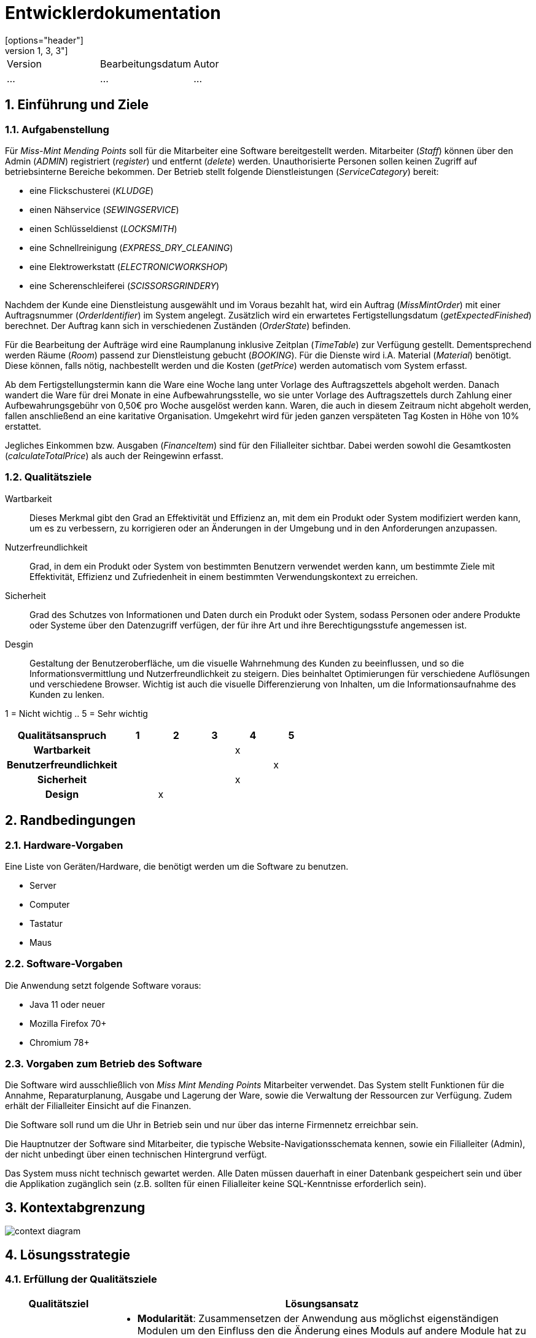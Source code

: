 = Entwicklerdokumentation
[options="header"]
[cols="1, 3, 3"]
|===
|Version | Bearbeitungsdatum   | Autor 
|...	| ... | ...
|===

:project_name: Entwicklerdokumentation
:toc: left
:numbered:

== Einführung und Ziele
=== Aufgabenstellung
Für _Miss-Mint Mending Points_ soll für die Mitarbeiter eine Software bereitgestellt werden.
Mitarbeiter (_Staff_) können über den Admin (_ADMIN_) registriert (_register_) und entfernt (_delete_) werden.
Unauthorisierte Personen sollen keinen Zugriff auf betriebsinterne Bereiche bekommen.
Der Betrieb stellt folgende Dienstleistungen (_ServiceCategory_) bereit:

* eine Flickschusterei (_KLUDGE_)
* einen Nähservice (_SEWINGSERVICE_)
* einen Schlüsseldienst (_LOCKSMITH_)
* eine Schnellreinigung (_EXPRESS_DRY_CLEANING_)
* eine Elektrowerkstatt (_ELECTRONICWORKSHOP_)
* eine Scherenschleiferei (_SCISSORSGRINDERY_)

Nachdem der Kunde eine Dienstleistung ausgewählt und im Voraus bezahlt hat, wird ein
Auftrag (_MissMintOrder_) mit einer Auftragsnummer (_OrderIdentifier_) im System angelegt.
Zusätzlich wird ein erwartetes Fertigstellungsdatum (_getExpectedFinished_) berechnet.
Der Auftrag kann sich in verschiedenen Zuständen (_OrderState_) befinden.

Für die Bearbeitung der Aufträge wird eine Raumplanung inklusive Zeitplan (_TimeTable_) zur Verfügung gestellt.
Dementsprechend werden Räume (_Room_) passend zur Dienstleistung gebucht (_BOOKING_). Für die Dienste
wird i.A. Material (_Material_) benötigt. Diese können, falls nötig, nachbestellt werden und die
Kosten (_getPrice_) werden automatisch vom System erfasst.

Ab dem Fertigstellungstermin kann die Ware eine Woche lang unter Vorlage des Auftragszettels abgeholt werden.
Danach wandert die Ware für drei Monate in eine Aufbewahrungsstelle, wo sie unter Vorlage des Auftragszettels
durch Zahlung einer Aufbewahrungsgebühr von 0,50€ pro Woche ausgelöst werden kann. Waren, die
auch in diesem Zeitraum nicht abgeholt werden, fallen anschließend an eine karitative Organisation.
Umgekehrt wird für jeden ganzen verspäteten Tag Kosten in Höhe von 10% erstattet.

Jegliches Einkommen bzw. Ausgaben (_FinanceItem_) sind für den Filialleiter sichtbar. Dabei werden sowohl die
Gesamtkosten (_calculateTotalPrice_) als auch der Reingewinn erfasst.


=== Qualitätsziele

Wartbarkeit::
Dieses Merkmal gibt den Grad an Effektivität und Effizienz an,
mit dem ein Produkt oder System modifiziert werden kann, um es zu verbessern,
zu korrigieren oder an Änderungen in der Umgebung und in den Anforderungen anzupassen.

Nutzerfreundlichkeit::
Grad, in dem ein Produkt oder System von bestimmten Benutzern verwendet werden kann,
um bestimmte Ziele mit Effektivität, Effizienz und Zufriedenheit in einem bestimmten Verwendungskontext zu erreichen.

Sicherheit::
Grad des Schutzes von Informationen und Daten durch ein Produkt oder System,
sodass Personen oder andere Produkte oder Systeme über den Datenzugriff verfügen,
der für ihre Art und ihre Berechtigungsstufe angemessen ist.

Desgin::
Gestaltung der Benutzeroberfläche, um die visuelle Wahrnehmung des Kunden zu beeinflussen,
und so die Informationsvermittlung und Nutzerfreundlichkeit zu steigern.
Dies beinhaltet Optimierungen für verschiedene Auflösungen und verschiedene Browser.
Wichtig ist auch die visuelle Differenzierung von Inhalten, um die Informationsaufnahme des Kunden zu lenken.

1 = Nicht wichtig ..
5 = Sehr wichtig

[options="header",cols="3h, ^1, ^1, ^1, ^1, ^1"]
|===
|Qualitätsanspruch        | 1 | 2 | 3 | 4 | 5
|Wartbarkeit              |   |   |   | x |
|Benutzerfreundlichkeit   |   |   |   |   | x
|Sicherheit               |   |   |   | x |
|Design                   |   | x |   |   |
|===


== Randbedingungen

=== Hardware-Vorgaben
Eine Liste von Geräten/Hardware, die benötigt werden um die Software zu benutzen.

* Server
* Computer
* Tastatur
* Maus

=== Software-Vorgaben

Die Anwendung setzt folgende Software voraus:

* Java 11 oder neuer
* Mozilla Firefox 70+
* Chromium 78+

=== Vorgaben zum Betrieb des Software

Die Software wird ausschließlich von _Miss Mint Mending Points_ Mitarbeiter verwendet.
Das System stellt Funktionen für die Annahme, Reparaturplanung, Ausgabe und Lagerung der Ware,
sowie die Verwaltung der Ressourcen zur Verfügung. Zudem erhält der Filialleiter Einsicht auf
die Finanzen.

Die Software soll rund um die Uhr in Betrieb sein und nur über das interne Firmennetz erreichbar sein.

Die Hauptnutzer der Software sind Mitarbeiter, die typische Website-Navigationsschemata kennen, sowie ein Filialleiter (Admin), der nicht unbedingt über einen technischen Hintergrund verfügt.

Das System muss nicht technisch gewartet werden.
Alle Daten müssen dauerhaft in einer Datenbank gespeichert sein und über die Applikation zugänglich sein (z.B. sollten für einen Filialleiter keine SQL-Kenntnisse erforderlich sein).


== Kontextabgrenzung

image:srs/models/context_diagram.png[context diagram]

== Lösungsstrategie
=== Erfüllung der Qualitätsziele
[options="header", cols="1,4"]
|=== 
|Qualitätsziel
|Lösungsansatz

|Wartbarkeit
a|
- *Modularität*: Zusammensetzen der Anwendung aus möglichst eigenständigen Modulen um den Einfluss den die Änderung eines Moduls auf andere Module hat zu minimieren.
- *Wiederverwendbarkeit*: Sicherstellung der Wiederverwendbarkeit von Modulen durch andere Systemkomponenten
- *Modifizierbarkeit*: Die Anwendung sollte ohne Verschlechterung der Code-Qualität oder Auftreten von Fehlern veränderbar  und/oder erweiterbar sein.
|Nutzerfreundlichkeit
a|
- *Erlernbarkeit*: Das System sollte verständlich und einfach bedienbar sein. Das lääst sich z.B. durch eindeutige Beschreibung von Eingaben mit Hilfe von Tooltips und/oder Labels realisieren. 
- *Handhabung von Fehlern*: Nutzer sollten vor Fehlern geschützt werden. Eingaben dürfen unter keinen Umständen zu ungültigen Systemzuständen führen.
- *Ästhetik der Nutzerschnittstelle*: Bereitstellung einer ansprechenden und zufriedenstellenden Interaktion für den Nutzer
- *Zugänglichkeit*: Es sollte, z.B. durch die Nutzung passender Schriftgrößen und Kontraste, sichergestellt werden dass Menschen mit einer möglichst großen Bandbreite von Eigenschaften die Möglichkeiten des Systems vollständig nutzen können.

|Sicherheit
a|
- *Vertraulichkeit*: Daten dürfen nur von Menschen mit den dafür nötigen Zugriffsrechten eingesehen werden. Dies kann mit Spring Security und dem Thymeleaf (`sec:authorize` - tag) realisiert werden.
- *Integrität*: Nicht-autorisierte Modifikationen sollten verhindert werden. Däfur kann die Spring Security (`@PreAuthorize` - annotation) verwendet werden.
- *Verantwortung*: Nachverfolgbarkeit von Aktionen oder Ereignissen zu einer eindeutigen Entität oder Person.

//*TO DO: Applikationsspezifische Verlinkung hinzufügen siehe Videoshop*

|===

=== Softwarearchitektur

image:srs/models/top-level_architecture.png[Top-Level-Architekur]

// Client-Server-Diagramm nicht notwendig, da Top-Level-Architektur vorhanden.

=== Entwurfsentscheidungen
==== Verwendete Muster
* *Model View Controller* mit Spring MVC
* *Singleton mit Springs* `@Component` etc.
* *Value Object* mit `MonetaryAmount` etc.
* *Data Transfer Object* mit `OrderDTO`, um Daten für Templates zu aggregieren.
* *Dependency Injection* über die Konstruktoren in Spring-Komponenten
* *Repository* mit den Spring-Repositories

==== TODO
* Persistenz

Die Anwendung verwendet Hibernate-Annotation-basiertes Mapping,
um Java-Klassen Datenbanktabellen zuzuordnen.
Als Datenbank wird H2 verwendet. Die Persistenz ist standardmäßig deaktiviert.

* Benutzeroberfläche

==== Verwendung externer Frameworks

[options="header", cols="1,3,3"]
|===
|Externe Klasse |Pfad der externen Klasse |Verwendet von (Klasse der eigenen Anwendung)
|Catalog |org.{zwsp}salespointframework.{zwsp}catalog.{zwsp}Catalog |OrdersController, ReceivingController, OrderDataInitializer, ServiceDataInitializer
|ProductIdentifier |org.{zwsp}salespointframework.{zwsp}catalog.{zwsp}ProductIdentifier |OrdersController, ReceivingForm
|OrderManager |org.{zwsp}salespointframework.{zwsp}order.{zwsp}OrderManager |OrdersController, PickUpController, ReceivingController, OrderDataInitializer, OrderService
|Page |org.{zwsp}springframework.{zwsp}data.{zwsp}domain.{zwsp}Page |OrdersController
|Pageable |org.{zwsp}springframework.{zwsp}data.{zwsp}domain.{zwsp}Pageable |OrdersController, OrderService
|PreAuthorize |org.{zwsp}springframework.{zwsp}security.{zwsp}access.{zwsp}prepost.{zwsp}PreAuthorize |OrdersController, PickUpController, ReceivingController
|Controller |org.{zwsp}springframework.{zwsp}stereotype.{zwsp}Controller |OrdersController, PickUpController, ReceivingController
|Model |org.{zwsp}springframework.{zwsp}ui.{zwsp}Model |OrdersController, PickUpController, ReceivingController
|RequestMapping |org.{zwsp}springframework.{zwsp}web.{zwsp}bind.{zwsp}annotation.{zwsp}RequestMapping |OrdersController
|HttpStatus |org.{zwsp}springframework.{zwsp}http.{zwsp}HttpStatus |PickUpController, ReceivingController
|GetMapping |org.{zwsp}springframework.{zwsp}web.{zwsp}bind.{zwsp}annotation.{zwsp}GetMapping |PickUpController, ReceivingController
|PathVariable |org.{zwsp}springframework.{zwsp}web.{zwsp}bind.{zwsp}annotation.{zwsp}PathVariable |PickUpController
|PostMapping |org.{zwsp}springframework.{zwsp}web.{zwsp}bind.{zwsp}annotation.{zwsp}PostMapping |PickUpController, ReceivingController
|ResponseStatusException |org.{zwsp}springframework.{zwsp}web.{zwsp}server.{zwsp}ResponseStatusException |PickUpController, ReceivingController
|BusinessTime |org.{zwsp}salespointframework.{zwsp}time.{zwsp}BusinessTime |ReceivingController, OrderDataInitializer, OrderService
|UserAccount |org.{zwsp}salespointframework.{zwsp}useraccount.{zwsp}UserAccount |ReceivingController, MissMintOrder, OrderDataInitializer
|UserAccountManager |org.{zwsp}salespointframework.{zwsp}useraccount.{zwsp}UserAccountManager |OrderDataInitializer
|LoggedIn |org.{zwsp}salespointframework.{zwsp}useraccount.{zwsp}web.{zwsp}LoggedIn |ReceivingController
|Qualifier |org.{zwsp}springframework.{zwsp}beans.{zwsp}factory.{zwsp}annotation.{zwsp}Qualifier |ReceivingController
|Errors |org.{zwsp}springframework.{zwsp}validation.{zwsp}Errors |ReceivingController
|Order |org.{zwsp}salespointframework.{zwsp}order.{zwsp}Order |MissMintOrder, ServiceDataInitializer
|Quantity |org.{zwsp}salespointframework.{zwsp}quantity.{zwsp}Quantity |MissMintOrder
|DataInitializer |org.{zwsp}salespointframework.{zwsp}core.{zwsp}DataInitializer |OrderDataInitializer, ServiceDataInitializer
|Order |org.{zwsp}springframework.{zwsp}core.{zwsp}annotation.{zwsp}Order |OrderDataInitializer
|Component |org.{zwsp}springframework.{zwsp}stereotype.{zwsp}Component |OrderDataInitializer, ServiceDataInitializer
|Money |org.{zwsp}javamoney.{zwsp}moneta.{zwsp}Money |OrderService, ServiceDataInitializer
|Value |org.{zwsp}springframework.{zwsp}beans.{zwsp}factory.{zwsp}annotation.{zwsp}Value |OrderService, ServiceDataInitializer
|Service |org.{zwsp}springframework.{zwsp}stereotype.{zwsp}Service |OrderService
|Product |org.{zwsp}salespointframework.{zwsp}catalog.{zwsp}Product |Service
|Pair |org.{zwsp}springframework.{zwsp}data.{zwsp}util.{zwsp}Pair |ServiceDataInitializer
|===

== Bausteinsicht
* Entwurfsklassendiagramme der einzelnen Packages

[options="header"]
|=== 
|Klasse/Enumeration |Description
|===

=== Aufträge
image::models/design/images/orders_design.png[Klassendiagramm für das orders Package,100%,100%,pdfwidth=100%,title="Klassendiagramm für das orders Package",align=center]
[options="header", cols="1, 4"]
|===
|Klasse/Enumeration |Beschreibung
|OrdersController |
Ein Spring MVC Controller, der Anfragen für die Anzeige der aktuellen Aufträge `MissMintOrder` beantwortet.
|OrderDTO |
Diese Klasse dient nur dem Datentransfer zum `orders.html`-Template.
|PickUpController |
Ein Spring MVC Controller, der Anfragen für die Rückgabe von Gegenständen an den Kunden handhabt.
Dazu berechnet die Klasse auch anfallende Kosten.
|ReceivingController |
Ein Spring MVC Controller, der Anfragen für die Aufnahme von Aufträgen `MissMintOrder` in das System beantwortet.
Dazu berechnet die Klasse auch anfallende Kosten.
|ReceivingForm |
Eine Klasse, um die Mitarbeiter-Eingaben für die Annahme zu validieren.
|MissMintOrder |
Diese Klasse ist eine Erweiterung der Salespoint `Order`. Sie enthält Kunden-, Dienstleistungens- und Zeit-Informationen.
Zudem hat der Auftrag einen Zustand.
|OrderDataInitializer |
Eine Implementation des ``DataInitializer``s, um einige vordefinierten Aufträge zum Testen anzulegen.
|OrderService |
Ein Dienst, der Hilfsfunktionen für die Auftrags-Verwaltung bereitstellt.
|OrderState  |
Eine Enumeration für die Zustände der Aufträge.
|Service |
Erweiterung des Salespoint ``Product``s, um es von anderen Produkten in der späteren Software abzugrenzen.
Im Prototypen speichert es auch noch das Material.
|ServiceDataInitializer  |
Eine Implementation des ``DataInitializer``s, um die einzelnen Dienstleistungen anzulegen.
|===

=== Mitarbeiter
image::models/design/images/users.png[]
|===
|Klasse/Enumeration/Schnittstelle |Beschreibung

|UserConstroller
|Ein Spring MVC Controller, der Anfragen bzgl. Mitarbeiterübersicht und zudem Erstellung, Bearbeitung
und Löschen von Mitarbeitern verarbeitet.

|User
|Jeder User hat eine eindeutige `Id`,
einen `UserAccount` von _SalesPoint_ und eine `UserAccountRole`.

|Staff
|Diese Klasse erweitert die `User` Klasse und implementiert das `Resource` `Interface`. Der Mitarbeiter hat Vor- und
Nachname und kann Fertigkeiten in eine oder mehrere der Dienstleistungen haben.

|UserManagement
|Ein Dienst, der die Mitarbeiter im System verwaltet.

|StaffRepository
|Die Schnittstelle erweitert die `CrudRepository` von Spring. Sie ist verantwortlich für die Persistenz
der Mitarbeiterdaten.

|AccountRole
|Jeder Mitarbeiter wird eine Rolle zugewiesen um verschiedene Nutzerrechte zu handhaben.

|ServiceCategory
|Stellt die verschiedenen Dienstleistungen von _Miss Mint_-Betrieben dar.

|RegistrationForm
|Ein Formular für die Registrierung von neuen Mitarbeitern.

|EditStaffForm
|Ein Formular um Mitarbeiterdaten zu bearbeiten.

|===


=== Rückverfolgbarkeit zwischen Analyse- und Entwurfsmodell

[options="header"]
|===
|Klasse/Enumeration (Analysemodell) |Klasse/Enumeration (Entwurfsmodell)
|Order |Order
|Service |Service
|State |OrderState
|Order Management |OrderManager
|Service Category |String
|OrderTicket |-
|===

== Laufzeitsicht
// * Komponentenbezogene Sequenzdiagramme, welche darstellen, wie die Anwendung mit externen Frameworks (zB. Salespoint, Spring) interagiert.

=== Aufträge
image::models/design/images/sd__orders_list__orders_list.jpg[]
image::models/design/images/sd__orders_receiving__orders_receiving.jpg[]
image::models/design/images/sd__orders_pick_up__orders_pick_up.jpg[]
image::models/design/images/sd__orders_update__orders_update.jpg[]

=== Mitarbeiter
image::models/design/images/add_and_delete_staff.png[]

////
== Technische Schulden
* Auflistung der nicht erreichten Quality Gates und der zugehörigen SonarQube Issues
////
